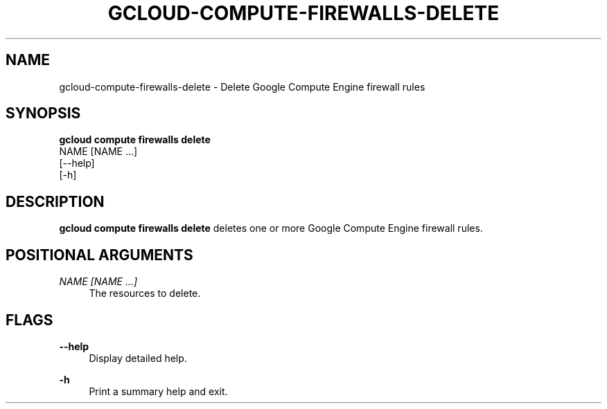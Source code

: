 '\" t
.TH "GCLOUD\-COMPUTE\-FIREWALLS\-DELETE" "1"
.ie \n(.g .ds Aq \(aq
.el       .ds Aq '
.nh
.ad l
.SH "NAME"
gcloud-compute-firewalls-delete \- Delete Google Compute Engine firewall rules
.SH "SYNOPSIS"
.sp
.nf
\fBgcloud compute firewalls delete\fR
  NAME [NAME \&...]
  [\-\-help]
  [\-h]
.fi
.SH "DESCRIPTION"
.sp
\fBgcloud compute firewalls delete\fR deletes one or more Google Compute Engine firewall rules\&.
.SH "POSITIONAL ARGUMENTS"
.PP
\fINAME [NAME \&...]\fR
.RS 4
The resources to delete\&.
.RE
.SH "FLAGS"
.PP
\fB\-\-help\fR
.RS 4
Display detailed help\&.
.RE
.PP
\fB\-h\fR
.RS 4
Print a summary help and exit\&.
.RE
